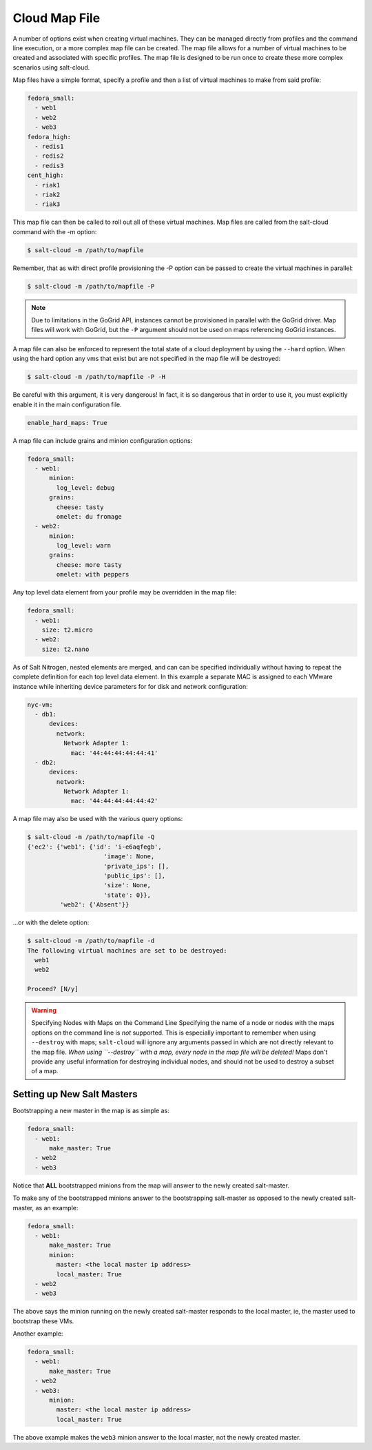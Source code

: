 .. _salt-cloud-map:

==============
Cloud Map File
==============

A number of options exist when creating virtual machines. They can be managed
directly from profiles and the command line execution, or a more complex map
file can be created. The map file allows for a number of virtual machines to
be created and associated with specific profiles. The map file is designed to
be run once to create these more complex scenarios using salt-cloud.

Map files have a simple format, specify a profile and then a list of virtual
machines to make from said profile:

.. code-block:: yaml

    fedora_small:
      - web1
      - web2
      - web3
    fedora_high:
      - redis1
      - redis2
      - redis3
    cent_high:
      - riak1
      - riak2
      - riak3

This map file can then be called to roll out all of these virtual machines. Map
files are called from the salt-cloud command with the -m option:

.. code-block:: bash

    $ salt-cloud -m /path/to/mapfile

Remember, that as with direct profile provisioning the -P option can be passed
to create the virtual machines in parallel:

.. code-block:: bash

    $ salt-cloud -m /path/to/mapfile -P

.. note::

    Due to limitations in the GoGrid API, instances cannot be provisioned in parallel
    with the GoGrid driver. Map files will work with GoGrid, but the ``-P``
    argument should not be used on maps referencing GoGrid instances.

A map file can also be enforced to represent the total state of a cloud
deployment by using the ``--hard`` option. When using the hard option any vms
that exist but are not specified in the map file will be destroyed:

.. code-block:: bash

    $ salt-cloud -m /path/to/mapfile -P -H

Be careful with this argument, it is very dangerous! In fact, it is so
dangerous that in order to use it, you must explicitly enable it in the main
configuration file.

.. code-block:: yaml

    enable_hard_maps: True

A map file can include grains and minion configuration options:

.. code-block:: yaml

    fedora_small:
      - web1:
          minion:
            log_level: debug
          grains:
            cheese: tasty
            omelet: du fromage
      - web2:
          minion:
            log_level: warn
          grains:
            cheese: more tasty
            omelet: with peppers

Any top level data element from your profile may be overridden in the map file:

.. code-block:: yaml

    fedora_small:
      - web1:
        size: t2.micro
      - web2:
        size: t2.nano

As of Salt Nitrogen, nested elements are merged, and can can be specified
individually without having to repeat the complete definition for each top
level data element. In this example a separate MAC is assigned to each VMware
instance while inheriting device parameters for for disk and network
configuration:

.. code-block:: yaml

    nyc-vm:
      - db1:
          devices:
            network:
              Network Adapter 1:
                mac: '44:44:44:44:44:41'
      - db2:
          devices:
            network:
              Network Adapter 1:
                mac: '44:44:44:44:44:42'



A map file may also be used with the various query options:

.. code-block:: bash

    $ salt-cloud -m /path/to/mapfile -Q
    {'ec2': {'web1': {'id': 'i-e6aqfegb',
                         'image': None,
                         'private_ips': [],
                         'public_ips': [],
                         'size': None,
                         'state': 0}},
             'web2': {'Absent'}}

...or with the delete option:

.. code-block:: bash

    $ salt-cloud -m /path/to/mapfile -d
    The following virtual machines are set to be destroyed:
      web1
      web2

    Proceed? [N/y]

.. warning:: Specifying Nodes with Maps on the Command Line
    Specifying the name of a node or nodes with the maps options on the command
    line is *not* supported. This is especially important to remember when
    using ``--destroy`` with maps; ``salt-cloud`` will ignore any arguments
    passed in which are not directly relevant to the map file. *When using
    ``--destroy`` with a map, every node in the map file will be deleted!*
    Maps don't provide any useful information for destroying individual nodes,
    and should not be used to destroy a subset of a map.


Setting up New Salt Masters
===========================

Bootstrapping a new master in the map is as simple as:

.. code-block:: yaml

    fedora_small:
      - web1:
          make_master: True
      - web2
      - web3

Notice that **ALL** bootstrapped minions from the map will answer to the newly
created salt-master.

To make any of the bootstrapped minions answer to the bootstrapping salt-master
as opposed to the newly created salt-master, as an example:

.. code-block:: yaml

    fedora_small:
      - web1:
          make_master: True
          minion:
            master: <the local master ip address>
            local_master: True
      - web2
      - web3


The above says the minion running on the newly created salt-master responds to
the local master, ie, the master used to bootstrap these VMs.

Another example:

.. code-block:: yaml

    fedora_small:
      - web1:
          make_master: True
      - web2
      - web3:
          minion:
            master: <the local master ip address>
            local_master: True

The above example makes the ``web3`` minion answer to the local master, not the
newly created master.
